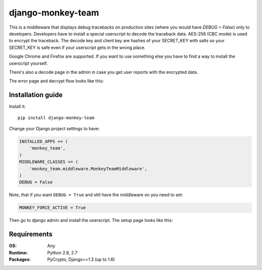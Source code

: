 ===========================
    django-monkey-team
===========================

.. image:: https://secure.travis-ci.org/ionelmc/django-monkey-team.png
    :alt: Build Status
    :target: http://travis-ci.org/ionelmc/django-monkey-team

.. image:: https://coveralls.io/repos/ionelmc/django-monkey-team/badge.png?branch=master
    :alt: Coverage Status
    :target: https://coveralls.io/r/ionelmc/django-monkey-team

.. image:: https://badge.fury.io/py/django-monkey-team.png
    :alt: PYPI Package
    :target: https://pypi.python.org/pypi/django-monkey-team

This is a middleware that displays debug tracebacks on production sites (where
you would have `DEBUG = False`) only to developers. Developers have to install a
special userscript to decode the traceback data. AES-256 (CBC mode) is used to
encrypt the traceback. The decode key and client key are hashes of your
SECRET_KEY with salts so your SECRET_KEY is safe even if your userscript gets in
the wrong place.

Google Chrome and Firefox are supported. If you want to use something else you
have to find a way to install the userscript yourself.

There's also a decode page in the admin in case you get user reports with the
encrypted data.

The error page and decrypt flow looks like this:

.. image:: https://github.com/ionelmc/django-monkey-team/raw/master/docs/monkey-dispatch.png
    :alt: Sample error page
    :target: https://github.com/ionelmc/django-monkey-team/raw/master/docs/monkey-dispatch.png


Installation guide
==================

Install it::

    pip install django-monkey-team

Change your Django project settings to have:

.. code-block:: python

    INSTALLED_APPS += (
        'monkey_team',
    )
    MIDDLEWARE_CLASSES += (
        'monkey_team.middleware.MonkeyTeamMiddleware',
    )
    DEBUG = False

Note, that if you want ``DEBUG = True`` and still have the middleware on you need to set:

.. code-block:: python

    MONKEY_FORCE_ACTIVE = True

Then go to django admin and install the userscript. The setup page looks like
this:


.. image:: https://github.com/ionelmc/django-monkey-team/raw/master/docs/monkey-admin.png
    :alt: Userscript install page
    :target: https://github.com/ionelmc/django-monkey-team/raw/master/docs/monkey-admin.png

Requirements
============

:OS: Any
:Runtime: Python 2.6, 2.7
:Packages: PyCrypto, Django>=1.3 (up to 1.6)
